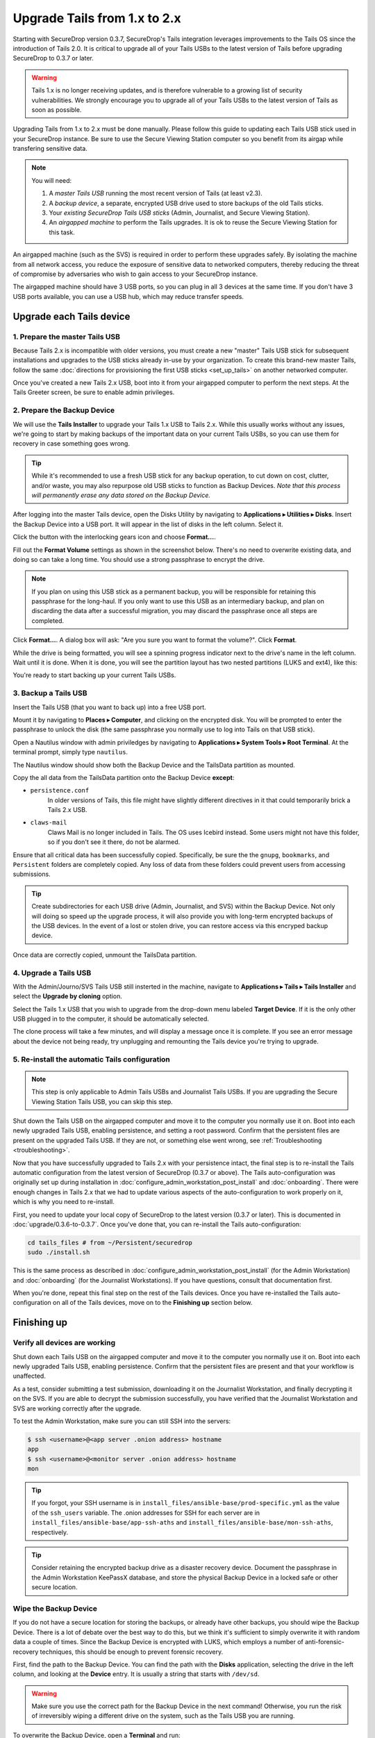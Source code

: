 Upgrade Tails from 1.x to 2.x
=============================

Starting with SecureDrop version 0.3.7, SecureDrop's Tails integration
leverages improvements to the Tails OS since the introduction of Tails 2.0. It
is critical to upgrade all of your Tails USBs to the latest version of Tails
before upgrading SecureDrop to 0.3.7 or later.

.. warning:: Tails 1.x is no longer receiving updates, and is therefore
             vulnerable to a growing list of security vulnerabilities. We
             strongly encourage you to upgrade all of your Tails USBs to the
             latest version of Tails as soon as possible.

Upgrading Tails from 1.x to 2.x must be done manually. Please follow this guide
to updating each Tails USB stick used in your SecureDrop instance. Be sure to
use the Secure Viewing Station computer so you benefit from its airgap while
transfering sensitive data.

.. note:: You will need:

    #. A *master Tails USB* running the most recent version of Tails (at least
       v2.3).
    #. A *backup device*, a separate, encrypted USB drive used to store backups
       of the old Tails sticks.
    #. Your *existing SecureDrop Tails USB sticks* (Admin, Journalist, and Secure
       Viewing Station).
    #. An *airgapped machine* to perform the Tails upgrades. It is ok to reuse
       the Secure Viewing Station for this task.

An airgapped machine (such as the SVS) is required in order to perform these
upgrades safely. By isolating the machine from all network access, you reduce
the exposure of sensitive data to networked computers, thereby reducing the
threat of compromise by adversaries who wish to gain access to your SecureDrop
instance.

The airgapped machine should have 3 USB ports, so you can plug in all 3 devices
at the same time. If you don't have 3 USB ports available, you can use a USB
hub, which may reduce transfer speeds.

Upgrade each Tails device
-------------------------

1. Prepare the master Tails USB
~~~~~~~~~~~~~~~~~~~~~~~~~~~~~~~

Because Tails 2.x is incompatible with older versions, you must create a new
"master" Tails USB stick for subsequent installations and upgrades to the USB
sticks already in-use by your organization.
To create this brand-new master Tails, follow the same :doc:`directions for
provisioning the first USB sticks <set_up_tails>` on another networked computer.

Once you've created a new Tails 2.x USB, boot into it from your airgapped
computer to perform the next steps. At the Tails Greeter screen, be sure to
enable admin privileges.

2. Prepare the Backup Device
~~~~~~~~~~~~~~~~~~~~~~~~~~~~

We will use the **Tails Installer** to upgrade your Tails 1.x USB to Tails 2.x.
While this usually works without any issues, we're going to start by making
backups of the important data on your current Tails USBs, so you can use them for
recovery in case something goes wrong.

.. tip:: While it's recommended to use a fresh USB stick for any backup operation,
         to cut down on cost, clutter, and/or waste, you may also repurpose old USB
         sticks to function as Backup Devices. *Note that this process will
         permanently erase any data stored on the Backup Device.*

After logging into the master Tails device, open the Disks Utility by
navigating to **Applications ▸ Utilities ▸ Disks**. Insert the Backup Device
into a USB port. It will appear in the list of disks in the left column. Select
it.

|Selected Backup Device|

Click the button with the interlocking gears icon and choose **Format...**.

|Format...|

Fill out the **Format Volume** settings as shown in the screenshot below.
There's no need to overwrite existing data, and doing so can take a long time.
You should use a strong passphrase to encrypt the drive.

.. note:: If you plan on using this USB stick as a permanent backup, you will be
    responsible for retaining this passphrase for the long-haul. If you only want
    to use this USB as an intermediary backup, and plan on discarding the data
    after a successful migration, you may discard the passphrase once all steps are
    completed.

|Format Settings|

Click **Format...**. A dialog box will ask: "Are you sure you want to format the
volume?". Click **Format**.

While the drive is being formatted, you will see a spinning progress indicator
next to the drive's name in the left column. Wait until it is done. When it is
done, you will see the partition layout has two nested partitions (LUKS and
ext4), like this:

|Formatted|

You're ready to start backing up your current Tails USBs.

.. |Selected Backup Device| image:: images/upgrade_to_tails_2x/ready_to_format.png
.. |Format...| image:: images/upgrade_to_tails_2x/format.png
.. |Format Settings| image:: images/upgrade_to_tails_2x/format_settings.png
.. |Formatted| image:: images/upgrade_to_tails_2x/formatted.png


3. Backup a Tails USB
~~~~~~~~~~~~~~~~~~~~~

Insert the Tails USB (that you want to back up) into a free USB port.

Mount it by navigating to **Places ▸ Computer**, and clicking on the
encrypted disk. You will be prompted to enter the passphrase to unlock the disk
(the same passphrase you normally use to log into Tails on that USB stick).

Open a Nautilus window with admin priviledges by navigating to **Applications
▸ System Tools ▸ Root Terminal**. At the terminal prompt, simply type
``nautilus``.

|Root Terminal|

The Nautilus window should show both the Backup Device and the TailsData
partition as mounted.

|Migrate Data 1|

Copy the all data from the TailsData partition onto the Backup Device
**except**:

- ``persistence.conf``
   In older versions of Tails, this file might have
   slightly different directives in it that could temporarily brick a Tails 2.x
   USB.
- ``claws-mail``
   Claws Mail is no longer included in Tails. The OS uses Icebird instead. Some
   users might not have this folder, so if you don't see it there, do not be
   alarmed.

|Migrate Data 2|

Ensure that all critical data has been successfully copied.  Specifically, be
sure the the ``gnupg``, ``bookmarks``, and ``Persistent`` folders are
completely copied.  Any loss of data from these folders could prevent users
from accessing submissions.

.. tip::
    Create subdirectories for each USB drive (Admin, Journalist, and SVS)
    within the Backup Device. Not only will doing so speed up the upgrade
    process, it will also provide you with long-term encrypted backups of the
    USB devices. In the event of a lost or stolen drive, you can restore access
    via this encryped backup device.

Once data are correctly copied, unmount the TailsData partition.

.. |Root Terminal| image:: images/upgrade_to_tails_2x/root_terminal.png
.. |Migrate Data 1| image:: images/upgrade_to_tails_2x/migrate_data_1.png
.. |Migrate Data 2| image:: images/upgrade_to_tails_2x/migrate_data_2.png

4. Upgrade a Tails USB
~~~~~~~~~~~~~~~~~~~~~~

With the Admin/Journo/SVS Tails USB still insterted in the machine, navigate to
**Applications ▸ Tails ▸ Tails Installer** and select the **Upgrade by
cloning** option.

|Upgrade by cloning|

Select the Tails 1.x USB that you wish to upgrade from the drop-down menu
labeled **Target Device**. If it is the only other USB plugged in to the
computer, it should be automatically selected.

|Select Target Device|

The clone process will take a few minutes, and will display a message once it is
complete. If you see an error message about the device not being ready, try
unplugging and remounting the Tails device you're trying to upgrade.

.. |Upgrade by cloning| image:: images/upgrade_to_tails_2x/upgrade_by_cloning.png
.. |Select Target Device| image:: images/upgrade_to_tails_2x/select_target_device.png

5. Re-install the automatic Tails configuration
~~~~~~~~~~~~~~~~~~~~~~~~~~~~~~~~~~~~~~~~~~~~~~~

.. note:: This step is only applicable to Admin Tails USBs and Journalist Tails
          USBs. If you are upgrading the Secure Viewing Station Tails USB, you
          can skip this step.

Shut down the Tails USB on the airgapped computer and move it to the computer
you normally use it on. Boot into each newly upgraded Tails USB, enabling
persistence, and setting a root password. Confirm that the persistent files are
present on the upgraded Tails USB. If they are not, or something else went
wrong, see :ref:`Troubleshooting <troubleshooting>`.

Now that you have successfully upgraded to Tails 2.x with your persistence
intact, the final step is to re-install the Tails automatic configuration from
the latest version of SecureDrop (0.3.7 or above). The Tails auto-configuration
was originally set up during installation in
:doc:`configure_admin_workstation_post_install` and :doc:`onboarding`. There
were enough changes in Tails 2.x that we had to update various aspects of the
auto-configuration to work properly on it, which is why you need to re-install.

First, you need to update your local copy of SecureDrop to the latest version
(0.3.7 or later). This is documented in :doc:`upgrade/0.3.6-to-0.3.7`. Once
you've done that, you can re-install the Tails auto-configuration:

.. code:: sh

   cd tails_files # from ~/Persistent/securedrop
   sudo ./install.sh

This is the same process as described in
:doc:`configure_admin_workstation_post_install` (for the Admin Workstation) and
:doc:`onboarding` (for the Journalist Workstations). If you have questions,
consult that documentation first.

When you're done, repeat this final step on the rest of the Tails devices. Once
you have re-installed the Tails auto-configuration on all of the Tails devices,
move on to the **Finishing up** section below.

Finishing up
------------

.. _verify-post-upgrade:

Verify all devices are working
~~~~~~~~~~~~~~~~~~~~~~~~~~~~~~

Shut down each Tails USB on the airgapped computer and move it to the computer
you normally use it on. Boot into each newly upgraded Tails USB, enabling
persistence. Confirm that the persistent files are present and that your
workflow is unaffected.

As a test, consider submitting a test submission, downloading it on the
Journalist Workstation, and finally decrypting it on the SVS.
If you are able to decrypt the submission successfully, you have verified that
the Journalist Workstation and SVS are working correctly after the upgrade.

To test the Admin Workstation, make sure you can still SSH into the servers:

.. code:: sh

    $ ssh <username>@<app server .onion address> hostname
    app
    $ ssh <username>@<monitor server .onion address> hostname
    mon

.. tip:: If you forgot, your SSH username is in
         ``install_files/ansible-base/prod-specific.yml`` as the value of the
         ``ssh_users`` variable. The .onion addresses for SSH for each server
         are in ``install_files/ansible-base/app-ssh-aths`` and
         ``install_files/ansible-base/mon-ssh-aths``, respectively.

.. tip:: Consider retaining the encrypted backup drive as a disaster recovery
         device. Document the passphrase in the Admin Workstation KeePassX
         database, and store the physical Backup Device in a locked safe or
         other secure location.

Wipe the Backup Device
~~~~~~~~~~~~~~~~~~~~~~

If you do not have a secure location for storing the backups, or already have
other backups, you should wipe the Backup Device. There is a lot of debate over
the best way to do this, but we think it's sufficient to simply overwrite it
with random data a couple of times. Since the Backup Device is encrypted with
LUKS, which employs a number of anti-forensic-recovery techniques, this should
be enough to prevent forensic recovery.

First, find the path to the Backup Device. You can find the path with the
**Disks** application, selecting the drive in the left column, and looking at
the **Device** entry. It is usually a string that starts with ``/dev/sd``.

.. warning:: Make sure you use the correct path for the Backup Device in the
             next command! Otherwise, you run the risk of irreversibly wiping a
             different drive on the system, such as the Tails USB you are
             running.

To overwrite the Backup Device, open a **Terminal** and run:

.. code:: sh

    dd if=/dev/urandom of=<path to Backup Device>

Re-run this command at least twice. Each run will take a while.

If you want to reuse the drive for another purpose, use the **Disks** utility to
reformat it appropriately.

.. note:: While it probably isn't necessary to physically destroy a Backup
          Device (because it's encrypted, and LUKS is designed to thwart
          forensic recovery), if you're *really* paranoid you can additionally
          smash the device with a hammer until the chips containing its flash
          memory are broken up, then dispose of the pieces in the garbage.

.. _troubleshooting:

Troubleshooting
---------------

The steps described above should cleanly update your Tails devices without
issue. In the event that one or more of your upgraded Tails USBs are not working
as expected, don't worry: you can still manually restore from the Backup Device
you created. (Isn't it great to have backups?)

1. Restore data from the Backup Device
~~~~~~~~~~~~~~~~~~~~~~~~~~~~~~~~~~~~~~

On the same airgapped machine, boot up the Tails USB stick you want to restore,
with both persistence and admin privileges. Insert your Backup Device into a
free USB port, and mount it by navigating to **Places ▸ Computer**, and clicking
on the encrypted disk. You will be prompted to enter its passphrase.

Open a Nautilus window with admin priviledges by navigating to **Applications ▸
System Tools ▸ Root Terminal**. At the terminal prompt, simply type `nautilus`
and hit Enter. Type ``ctrl`` + ``l``, type
`/live/persistence/TailsData_unlocked`, and hit Enter to navigate there.

|Navigate to TailsData_unlocked|

|TailsData_unlocked|

Open a new tab in Nautilus (``ctrl`` + ``t``) and navigate to your Backup
Device. Drag and drop the backup data from your Backup Device onto the
TailsData_unlocked tab.

When copying a folder, select the **Apply this action to all files** option and
click **Merge** to apply to all subfolders. Then you might have to select again
the **Apply this action to all files** option and click **Replace** to apply to
all files.

In a root terminal, or as sudo, execute the following command to fix the
ownership of your personal files: ::

    find /live/persistence/TailsData_unlocked/ -uid 1000 -exec chown -R 1000:1000 '{}' \;

2. Verify the restored data
~~~~~~~~~~~~~~~~~~~~~~~~~~~

Shut down, and reboot the Tails USB. Now that you've restored the files, you
should re-do the :ref:`post-upgrade verification <verify-post-upgrade>` to make
sure everything is working correctly.

.. |Navigate to TailsData_unlocked| image:: images/upgrade_to_tails_2x/tails_data_unlocked_1.png
.. |TailsData_unlocked| image:: images/upgrade_to_tails_2x/tails_data_unlocked_2.png
